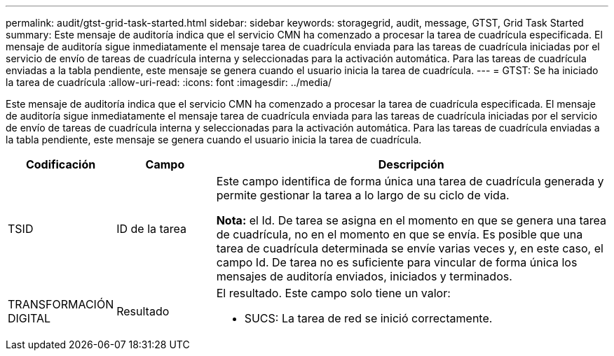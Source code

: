 ---
permalink: audit/gtst-grid-task-started.html 
sidebar: sidebar 
keywords: storagegrid, audit, message, GTST, Grid Task Started 
summary: Este mensaje de auditoría indica que el servicio CMN ha comenzado a procesar la tarea de cuadrícula especificada. El mensaje de auditoría sigue inmediatamente el mensaje tarea de cuadrícula enviada para las tareas de cuadrícula iniciadas por el servicio de envío de tareas de cuadrícula interna y seleccionadas para la activación automática. Para las tareas de cuadrícula enviadas a la tabla pendiente, este mensaje se genera cuando el usuario inicia la tarea de cuadrícula. 
---
= GTST: Se ha iniciado la tarea de cuadrícula
:allow-uri-read: 
:icons: font
:imagesdir: ../media/


[role="lead"]
Este mensaje de auditoría indica que el servicio CMN ha comenzado a procesar la tarea de cuadrícula especificada. El mensaje de auditoría sigue inmediatamente el mensaje tarea de cuadrícula enviada para las tareas de cuadrícula iniciadas por el servicio de envío de tareas de cuadrícula interna y seleccionadas para la activación automática. Para las tareas de cuadrícula enviadas a la tabla pendiente, este mensaje se genera cuando el usuario inicia la tarea de cuadrícula.

[cols="1a,1a,4a"]
|===
| Codificación | Campo | Descripción 


 a| 
TSID
 a| 
ID de la tarea
 a| 
Este campo identifica de forma única una tarea de cuadrícula generada y permite gestionar la tarea a lo largo de su ciclo de vida.

*Nota:* el Id. De tarea se asigna en el momento en que se genera una tarea de cuadrícula, no en el momento en que se envía. Es posible que una tarea de cuadrícula determinada se envíe varias veces y, en este caso, el campo Id. De tarea no es suficiente para vincular de forma única los mensajes de auditoría enviados, iniciados y terminados.



 a| 
TRANSFORMACIÓN DIGITAL
 a| 
Resultado
 a| 
El resultado. Este campo solo tiene un valor:

* SUCS: La tarea de red se inició correctamente.


|===
